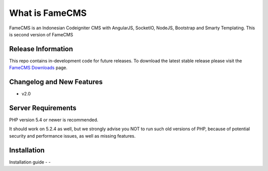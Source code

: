 ###################
What is FameCMS
###################

FameCMS is an Indonesian Codeigniter CMS with AngularJS, SocketIO, NodeJS, Bootstrap and Smarty Templating.
This is second version of FameCMS


*******************
Release Information
*******************

This repo contains in-development code for future releases. To download the
latest stable release please visit the `FameCMS Downloads
<http://www.famecms.com/download>`_ page.

**************************
Changelog and New Features
**************************

- v2.0

*******************
Server Requirements
*******************

PHP version 5.4 or newer is recommended.

It should work on 5.2.4 as well, but we strongly advise you NOT to run
such old versions of PHP, because of potential security and performance
issues, as well as missing features.

************
Installation
************

Installation guide
-
-
